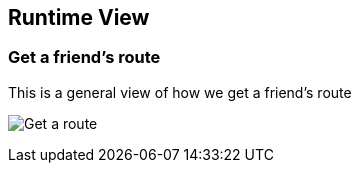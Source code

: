 [[section-runtime-view]]
== Runtime View

=== Get a friend's route

This is a general view of how we get a friend's route

image:06_Get_Route.png["Get a route"]



